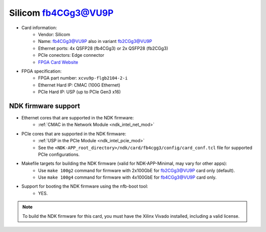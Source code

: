 .. _card_fb4cgg3:

Silicom fb4CGg3@VU9P
--------------------

- Card information:
    - Vendor: Silicom
    - Name: fb4CGg3@VU9P also in variant fb2CGg3@VU9P
    - Ethernet ports: 4x QSFP28 (fb4CGg3) or 2x QSFP28 (fb2CGg3)
    - PCIe conectors: Edge connector
    - `FPGA Card Website <https://www.silicom-usa.com/pr/server-adapters/programmable-fpga-server-adapter/fpga-xilinx-based-2/fb4cgg3vu-100-gigabit-xilinx-virtex-ultrascale/>`_
- FPGA specification:
    - FPGA part number: ``xcvu9p-flgb2104-2-i``
    - Ethernet Hard IP: CMAC (100G Ethernet)
    - PCIe Hard IP: USP (up to PCIe Gen3 x16)

NDK firmware support
^^^^^^^^^^^^^^^^^^^^

- Ethernet cores that are supported in the NDK firmware:
    - :ref:`CMAC in the Network Module <ndk_intel_net_mod>`
- PCIe cores that are supported in the NDK firmware:
    - :ref:`USP in the PCIe Module <ndk_intel_pcie_mod>`
    - See the ``<NDK-APP_root_directory>/ndk/card/fb4cgg3/config/card_conf.tcl`` file for supported PCIe configurations.
- Makefile targets for building the NDK firmware (valid for NDK-APP-Minimal, may vary for other apps):
    - Use ``make 100g2`` command for firmware with 2x100GbE for fb2CGg3@VU9P card only (default).
    - Use ``make 100g4`` command for firmware with 4x100GbE for fb4CGg3@VU9P card only.
- Support for booting the NDK firmware using the nfb-boot tool:
    - YES.

.. note::

    To build the NDK firmware for this card, you must have the Xilinx Vivado installed, including a valid license.
